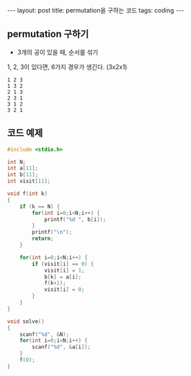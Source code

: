 #+HTML: ---
#+HTML: layout: post
#+HTML: title: permutation을 구하는 코드
#+HTML: tags: coding
#+HTML: ---


** permutation 구하기

- 3개의 공이 있을 때, 순서를 섞기

1, 2, 3이 있다면, 6가지 경우가 생긴다. (3x2x1)
#+BEGIN_EXAMPLE
1 2 3
1 3 2
2 1 3
2 3 1
3 1 2
3 2 1
#+END_EXAMPLE

** 코드 예제
#+BEGIN_SRC cpp
#include <stdio.h>

int N;
int a[11];
int b[11];
int visit[11];

void f(int k)
{
    if (k == N) {
        for(int i=0;i<N;i++) {
            printf("%d ", b[i]);
        }
        printf("\n");
        return;
    }

    for(int i=0;i<N;i++) {
        if (visit[i] == 0) {
            visit[i] = 1;
            b[k] = a[i];
            f(k+1);
            visit[i] = 0;
        }
    }
}

void solve()
{
    scanf("%d", &N);
    for(int i=0;i<N;i++) {
        scanf("%d", &a[i]);
    }
    f(0);
}
#+END_SRC

